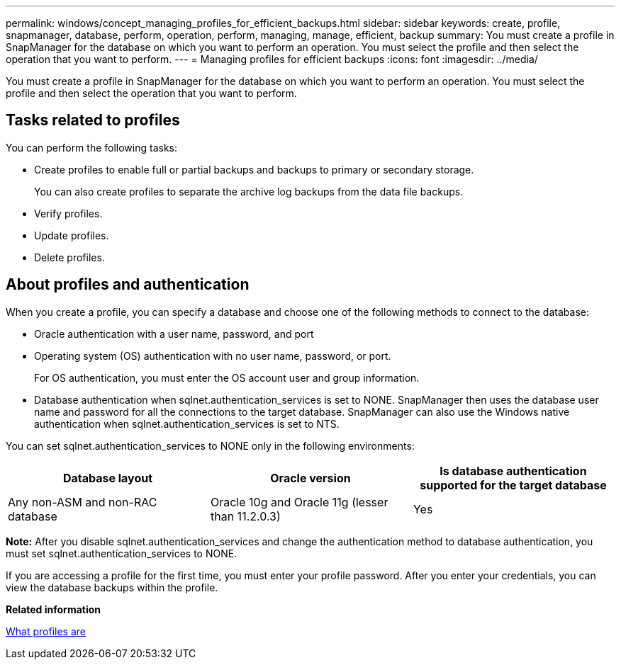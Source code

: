 ---
permalink: windows/concept_managing_profiles_for_efficient_backups.html
sidebar: sidebar
keywords: create, profile, snapmanager, database, perform, operation, perform, managing, manage, efficient, backup
summary: You must create a profile in SnapManager for the database on which you want to perform an operation. You must select the profile and then select the operation that you want to perform.
---
= Managing profiles for efficient backups
:icons: font
:imagesdir: ../media/

[.lead]
You must create a profile in SnapManager for the database on which you want to perform an operation. You must select the profile and then select the operation that you want to perform.

== Tasks related to profiles

You can perform the following tasks:

* Create profiles to enable full or partial backups and backups to primary or secondary storage.
+
You can also create profiles to separate the archive log backups from the data file backups.

* Verify profiles.
* Update profiles.
* Delete profiles.

== About profiles and authentication

When you create a profile, you can specify a database and choose one of the following methods to connect to the database:

* Oracle authentication with a user name, password, and port
* Operating system (OS) authentication with no user name, password, or port.
+
For OS authentication, you must enter the OS account user and group information.

* Database authentication when sqlnet.authentication_services is set to NONE. SnapManager then uses the database user name and password for all the connections to the target database. SnapManager can also use the Windows native authentication when sqlnet.authentication_services is set to NTS.

You can set sqlnet.authentication_services to NONE only in the following environments:

[options="header"]
|===
| Database layout| Oracle version| Is database authentication supported for the target database
a|
Any non-ASM and non-RAC database
a|
Oracle 10g and Oracle 11g (lesser than 11.2.0.3)
a|
Yes
|===
*Note:* After you disable sqlnet.authentication_services and change the authentication method to database authentication, you must set sqlnet.authentication_services to NONE.

If you are accessing a profile for the first time, you must enter your profile password. After you enter your credentials, you can view the database backups within the profile.

*Related information*

xref:concept_what_profiles_are.adoc[What profiles are]
